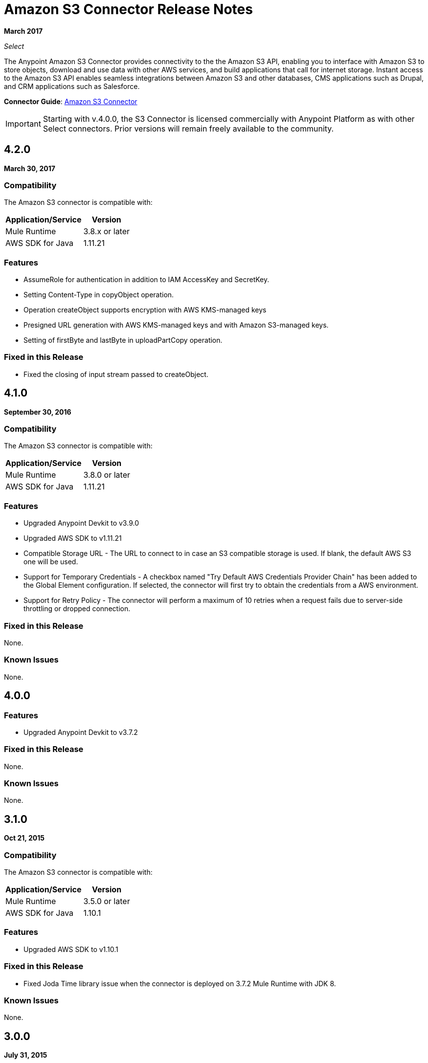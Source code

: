 = Amazon S3 Connector Release Notes
:keywords: release notes, amazon s3, s3, connector

*March 2017*

_Select_

The Anypoint Amazon S3 Connector provides connectivity to the the Amazon S3 API, enabling you to interface with Amazon S3 to store objects, download and use data with other AWS services, and build applications that call for internet storage. Instant access to the Amazon S3 API enables seamless integrations between Amazon S3 and other databases, CMS applications such as Drupal, and CRM applications such as Salesforce.

*Connector Guide*: link:/mule-user-guide/v/3.9/amazon-s3-connector[Amazon S3 Connector]

[IMPORTANT]
Starting with v.4.0.0, the S3 Connector is licensed commercially with Anypoint Platform as with other Select connectors.  Prior versions will remain freely available to the community.

== 4.2.0

*March 30, 2017*

=== Compatibility

The Amazon S3 connector is compatible with:

[%header%autowidth.spread]
|===
|Application/Service|Version
|Mule Runtime|3.8.x or later
|AWS SDK for Java	|1.11.21
|===

=== Features

* AssumeRole for authentication in addition to IAM AccessKey and SecretKey.
* Setting Content-Type in copyObject operation.
* Operation createObject supports encryption with AWS KMS-managed keys
* Presigned URL generation with AWS KMS-managed keys and with Amazon S3-managed keys.
* Setting of firstByte and lastByte in uploadPartCopy operation.

=== Fixed in this Release

* Fixed the closing of input stream passed to createObject.

== 4.1.0

*September 30, 2016*

=== Compatibility

The Amazon S3 connector is compatible with:

[%header%autowidth.spread]
|===
|Application/Service|Version
|Mule Runtime|3.8.0 or later
|AWS SDK for Java	|1.11.21
|===

=== Features

* Upgraded Anypoint Devkit to v3.9.0
* Upgraded AWS SDK to v1.11.21
* Compatible Storage URL - The URL to connect to in case an S3 compatible storage is used. If blank, the default AWS S3 one will be used.
* Support for Temporary Credentials - A checkbox named "Try Default AWS Credentials Provider Chain" has been added to the Global Element configuration. If selected, the connector will first try to obtain the credentials from a AWS environment.
* Support for Retry Policy - The connector will perform a maximum of 10 retries when a request fails due to server-side throttling or dropped connection.

=== Fixed in this Release

None.

=== Known Issues

None.

== 4.0.0

=== Features

* Upgraded Anypoint Devkit to v3.7.2

=== Fixed in this Release

None.

=== Known Issues

None.

== 3.1.0

*Oct 21, 2015*

=== Compatibility

The Amazon S3 connector is compatible with:

[%header%autowidth.spread]
|===
|Application/Service|Version
|Mule Runtime|3.5.0 or later
|AWS SDK for Java	|1.10.1
|===

=== Features
* Upgraded AWS SDK to v1.10.1

=== Fixed in this Release
* Fixed Joda Time library issue when the connector is deployed on 3.7.2 Mule Runtime with JDK 8.

=== Known Issues
None.

== 3.0.0

*July 31, 2015*

=== Compatibility

The Amazon S3 connector 3.0 is compatible with:

[%header%autowidth.spread]
|===
|Application/Service|Version
|Mule Runtime|3.5.0 or later
|AWS SDK for Java	|1.9.39
|===

=== Features

* Added the ability to configure the S3 client proxy to S3 Global Element properties.
* Added the following new operations:
** Abort Multipart Upload
** Complete Multipart Upload
** Delete Bucket Cross Origin Configuration
** Delete Bucket Lifecycle Configuration
** Delete Bucket Tagging Configuration
** Get Bucket ACL
** Get Bucket Cross Origin Configuration
** Get Bucket Lifecycle Configuration
** Get Bucket Location
** Get Bucket Logging Configuration
** Get Bucket Notification Configuration
** Get Bucket Tagging Configuration
** Get Object ACL
** Initiate Multipart Upload
** List Multipart Uploads
** List Next Batch of Objects
** List Next Batch of Versions
** List Parts
** Set Bucket ACL
** Set Bucket Cross Origin Configuration
** Set Bucket Lifecycle Configuration
** Set Bucket Logging Configuration
** Set Bucket Notification Configuration
** Set Bucket tagging Configuration
** Set Object ACL
** Upload Part
** Upload Part Copy
* Renamed the following operations:
** List object versions to List versions
** Set Bucket Versioning status to Set Bucket Versioning Configuration
* Removed the following operation:
** Create object URI

=== Fixed in this Release

None.

=== Known Issues

None.

== 2.8.3

*April 10, 2015*

=== Compatibility

Amazon S3 Connector 2.8.3 is compatible with:

[%header%autowidth.spread]
|===
|Application/Service|Version
|Mule Runtime |3.5.x or later
|Amazon S3 API |AWS-JAVA-SDK-1.7.13
|===

=== Features and Functionality

* Upgraded for Anypoint Connector DevKit to version 3.5.2 and later.

=== Fixed in this Release

* Added support for 3.6.1 and later Mule Runtime versions.

=== Known Issues
None.

== 2.8.2

*September 2, 2014*

* Updated the Anypoint Connector DevKit to version 3.5.1.
* Updated AWS Java SDK to version 1.7.13.
* Updated the demo project to support the Anypoint Studio version 3.5.1.

== See Also

* https://forums.mulesoft.com[MuleSoft Forum]
* https://support.mulesoft.com[Contact MuleSoft Support]
